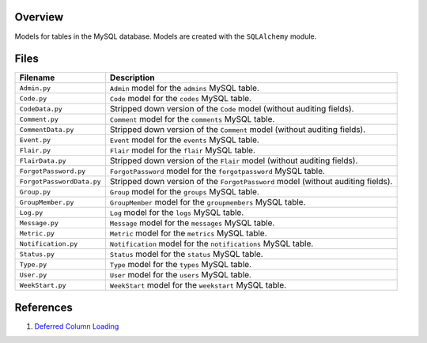 Overview
--------

Models for tables in the MySQL database.  Models are created with the ``SQLAlchemy`` module.

Files
-----

+----------------------------+----------------------------------------------------------------------------------------------+
| Filename                   | Description                                                                                  |
+============================+==============================================================================================+
| ``Admin.py``               | ``Admin`` model for the ``admins`` MySQL table.                                              |
+----------------------------+----------------------------------------------------------------------------------------------+
| ``Code.py``                | ``Code`` model for the ``codes`` MySQL table.                                                |
+----------------------------+----------------------------------------------------------------------------------------------+
| ``CodeData.py``            | Stripped down version of the ``Code`` model (without auditing fields).                       |
+----------------------------+----------------------------------------------------------------------------------------------+
| ``Comment.py``             | ``Comment`` model for the ``comments`` MySQL table.                                          |
+----------------------------+----------------------------------------------------------------------------------------------+
| ``CommentData.py``         | Stripped down version of the ``Comment`` model (without auditing fields).                    |
+----------------------------+----------------------------------------------------------------------------------------------+
| ``Event.py``               | ``Event`` model for the ``events`` MySQL table.                                              |
+----------------------------+----------------------------------------------------------------------------------------------+
| ``Flair.py``               | ``Flair`` model for the ``flair`` MySQL table.                                               |
+----------------------------+----------------------------------------------------------------------------------------------+
| ``FlairData.py``           | Stripped down version of the ``Flair`` model (without auditing fields).                      |
+----------------------------+----------------------------------------------------------------------------------------------+
| ``ForgotPassword.py``      | ``ForgotPassword`` model for the ``forgotpassword`` MySQL table.                             |
+----------------------------+----------------------------------------------------------------------------------------------+
| ``ForgotPasswordData.py``  | Stripped down version of the ``ForgotPassword`` model (without auditing fields).             |
+----------------------------+----------------------------------------------------------------------------------------------+
| ``Group.py``               | ``Group`` model for the ``groups`` MySQL table.                                              |
+----------------------------+----------------------------------------------------------------------------------------------+
| ``GroupMember.py``         | ``GroupMember`` model for the ``groupmembers`` MySQL table.                                  |
+----------------------------+----------------------------------------------------------------------------------------------+
| ``Log.py``                 | ``Log`` model for the ``logs`` MySQL table.                                                  |
+----------------------------+----------------------------------------------------------------------------------------------+
| ``Message.py``             | ``Message`` model for the ``messages`` MySQL table.                                          |
+----------------------------+----------------------------------------------------------------------------------------------+
| ``Metric.py``              | ``Metric`` model for the ``metrics`` MySQL table.                                            |
+----------------------------+----------------------------------------------------------------------------------------------+
| ``Notification.py``        | ``Notification`` model for the ``notifications`` MySQL table.                                |
+----------------------------+----------------------------------------------------------------------------------------------+
| ``Status.py``              | ``Status`` model for the ``status`` MySQL table.                                             |
+----------------------------+----------------------------------------------------------------------------------------------+
| ``Type.py``                | ``Type`` model for the ``types`` MySQL table.                                                |
+----------------------------+----------------------------------------------------------------------------------------------+
| ``User.py``                | ``User`` model for the ``users`` MySQL table.                                                |
+----------------------------+----------------------------------------------------------------------------------------------+
| ``WeekStart.py``           | ``WeekStart`` model for the ``weekstart`` MySQL table.                                       |
+----------------------------+----------------------------------------------------------------------------------------------+

References
----------

1) `Deferred Column Loading <https://docs.sqlalchemy.org/en/13/orm/loading_columns.html#deferred-column-loading>`_
